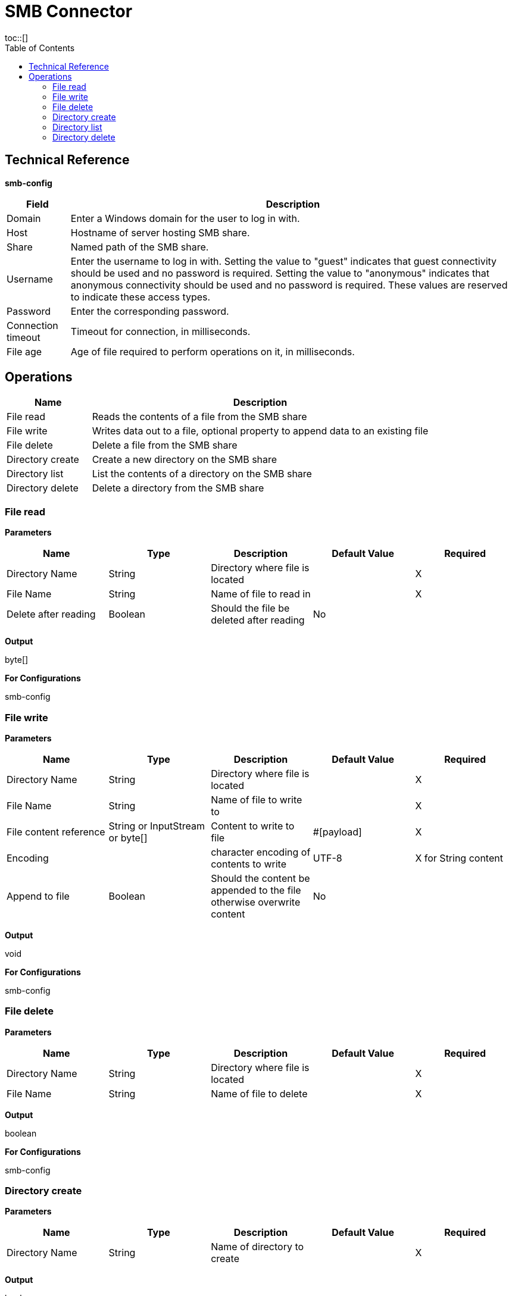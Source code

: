 = SMB Connector
:toc:
toc::[]

[[TechnicalReference]]
== Technical Reference

*smb-config*

[%header%autowidth.spread]
|===
|Field |Description
|Domain |Enter a Windows domain for the user to log in with.
|Host |Hostname of server hosting SMB share.
|Share |Named path of the SMB share.
|Username |Enter the username to log in with. Setting the value to "guest" indicates that guest connectivity should be used and no password is required. Setting the value to "anonymous" indicates that anonymous connectivity should be used and no password is required. These values are reserved to indicate these access types.
|Password |Enter the corresponding password.
|Connection timeout |Timeout for connection, in milliseconds.
|File age |Age of file required to perform operations on it, in milliseconds.
|===


[[operations]]
== Operations

[%header,cols="20%,80%"]
|===
|Name |Description
|File read |Reads the contents of a file from the SMB share
|File write |Writes data out to a file, optional property to append data to an existing file
|File delete |Delete a file from the SMB share
|Directory create |Create a new directory on the SMB share
|Directory list |List the contents of a directory on the SMB share
|Directory delete |Delete a directory from the SMB share
|===

=== File read

*Parameters*

[%header,cols="20%,20%,20%,20%,20%"]
|===
|Name |Type |Description |Default Value |Required
|Directory Name |String |Directory where file is located | |X
|File Name |String |Name of file to read in | |X
|Delete after reading |Boolean |Should the file be deleted after reading |No |
|===

*Output*

byte[]

*For Configurations*

smb-config

=== File write

*Parameters*

[%header,cols="20%,20%,20%,20%,20%"]
|===
|Name |Type |Description |Default Value |Required
|Directory Name |String |Directory where file is located | |X
|File Name |String |Name of file to write to | |X
|File content reference |String or InputStream or byte[] |Content to write to file |#[payload] |X
|Encoding | |character encoding of contents to write |UTF-8 |X for String content
|Append to file |Boolean |Should the content be appended to the file otherwise overwrite content |No |
|===

*Output*

void

*For Configurations*

smb-config

=== File delete

*Parameters*

[%header,cols="20%,20%,20%,20%,20%"]
|===
|Name |Type |Description |Default Value |Required
|Directory Name |String |Directory where file is located | |X
|File Name |String |Name of file to delete | |X
|===

*Output*

boolean

*For Configurations*

smb-config

=== Directory create

*Parameters*

[%header,cols="20%,20%,20%,20%,20%"]
|===
|Name |Type |Description |Default Value |Required
|Directory Name |String |Name of directory to create | |X
|===

*Output*

boolean

*For Configurations*

smb-config

=== Directory list

*Parameters*

[%header,cols="20%,20%,20%,20%,20%"]
|===
|Name |Type |Description |Default Value |Required
|Directory Name |String |Name of directory to search in | |X
|Wildcard |String |DOS style wildcard filter |*.* |
|===

*Output*

List<String>

*For Configurations*

smb-config

=== Directory delete

*Parameters*

[%header,cols="20%,20%,20%,20%,20%"]
|===
|Name |Type |Description |Default Value |Required
|Directory Name |String |Name of directory to delete | |X
|Recursive delete |Boolean |Should the delete be executed recursively |No |
|===

*Output*

boolean

*For Configurations*

smb-config


